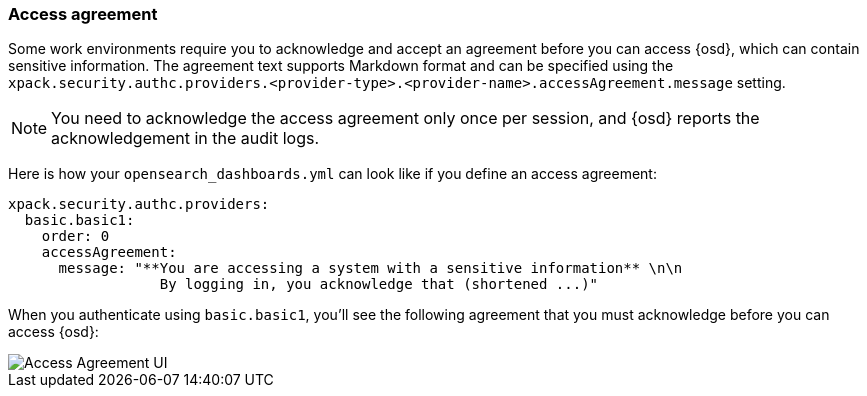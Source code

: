 [role="xpack"]
[[xpack-security-access-agreement]]
=== Access agreement

Some work environments require you to acknowledge and accept an agreement before you can access {osd}, which can contain sensitive information. The agreement text supports Markdown format and can be specified using the `xpack.security.authc.providers.<provider-type>.<provider-name>.accessAgreement.message` setting.

[NOTE]
============================================================================
You need to acknowledge the access agreement only once per session, and {osd} reports the acknowledgement in the audit logs.
============================================================================

Here is how your `opensearch_dashboards.yml` can look like if you define an access agreement:

[source,yaml]
--------------------------------------------------------------------------------
xpack.security.authc.providers:
  basic.basic1:
    order: 0
    accessAgreement:
      message: "**You are accessing a system with a sensitive information** \n\n
                  By logging in, you acknowledge that (shortened ...)"
--------------------------------------------------------------------------------

When you authenticate using `basic.basic1`, you'll see the following agreement that you must acknowledge before you can access {osd}:

[role="screenshot"]
image::user/security/images/access-agreement.png["Access Agreement UI"]
